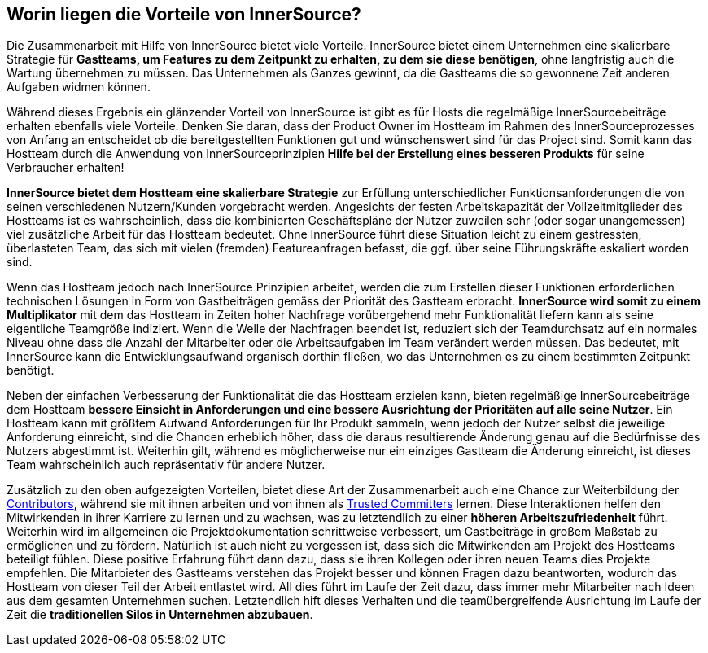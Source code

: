 == Worin liegen die Vorteile von InnerSource?

Die Zusammenarbeit mit Hilfe von InnerSource bietet viele Vorteile.
InnerSource bietet einem Unternehmen eine skalierbare Strategie für *Gastteams, um Features zu dem Zeitpunkt zu erhalten, zu dem sie diese benötigen*, ohne langfristig auch die Wartung übernehmen zu müssen.
Das Unternehmen als Ganzes gewinnt, da die Gastteams die so gewonnene Zeit anderen Aufgaben widmen können. 

Während dieses Ergebnis ein glänzender Vorteil von InnerSource ist gibt es für Hosts die regelmäßige InnerSourcebeiträge erhalten ebenfalls viele Vorteile.
Denken Sie daran, dass der Product Owner im Hostteam im Rahmen des InnerSourceprozesses von Anfang an entscheidet ob die bereitgestellten Funktionen gut und wünschenswert sind für das Project sind.
Somit kann das Hostteam durch die Anwendung von InnerSourceprinzipien  *Hilfe bei der Erstellung eines besseren Produkts* für seine Verbraucher erhalten!

*InnerSource bietet dem Hostteam eine skalierbare Strategie* zur Erfüllung unterschiedlicher Funktionsanforderungen die von seinen verschiedenen Nutzern/Kunden vorgebracht werden.
Angesichts der festen Arbeitskapazität der Vollzeitmitglieder des Hostteams ist es wahrscheinlich, dass die kombinierten Geschäftspläne der Nutzer zuweilen sehr (oder sogar unangemessen) viel zusätzliche Arbeit für das Hostteam bedeutet.
Ohne InnerSource führt diese Situation leicht zu einem gestressten, überlasteten Team, das sich mit vielen (fremden) Featureanfragen befasst, die ggf. über seine Führungskräfte eskaliert worden sind.

Wenn das Hostteam jedoch nach InnerSource Prinzipien arbeitet, werden die zum Erstellen dieser Funktionen erforderlichen technischen Lösungen in Form von Gastbeiträgen gemäss der Priorität des Gastteam erbracht.
*InnerSource wird somit zu einem Multiplikator* mit dem das Hostteam in Zeiten hoher Nachfrage vorübergehend mehr Funktionalität liefern kann als seine eigentliche Teamgröße indiziert.
Wenn die Welle der Nachfragen beendet ist, reduziert sich der Teamdurchsatz auf ein normales Niveau ohne dass die Anzahl der Mitarbeiter oder die Arbeitsaufgaben im Team verändert werden müssen.
Das bedeutet, mit InnerSource kann die Entwicklungsaufwand organisch dorthin fließen, wo das Unternehmen es zu einem bestimmten Zeitpunkt benötigt.

Neben der einfachen Verbesserung der Funktionalität die das Hostteam erzielen kann, bieten regelmäßige InnerSourcebeiträge dem Hostteam *bessere Einsicht in Anforderungen und eine bessere Ausrichtung der Prioritäten auf alle seine Nutzer*.
Ein Hostteam kann mit größtem Aufwand Anforderungen für Ihr Produkt sammeln, wenn jedoch der Nutzer selbst die jeweilige Anforderung einreicht, sind die Chancen erheblich höher, dass die daraus resultierende Änderung genau auf die Bedürfnisse des Nutzers abgestimmt ist.
Weiterhin gilt, während es möglicherweise nur ein einziges Gastteam die Änderung einreicht, ist dieses Team wahrscheinlich auch repräsentativ für andere Nutzer.

Zusätzlich zu den oben aufgezeigten Vorteilen, bietet diese Art der Zusammenarbeit auch eine Chance zur Weiterbildung der https://github.com/InnerSourceCommons/InnerSourceLearningPath/blob/master/contributor/01-introduction-article.asciidoc[Contributors], während sie mit ihnen arbeiten und von ihnen als https://github.com/InnerSourceCommons/InnerSourceLearningPath/blob/master/trusted-committer/01-introduction.asciidoc[Trusted Committers] lernen.
Diese Interaktionen helfen den Mitwirkenden in ihrer Karriere zu lernen und zu wachsen, was zu letztendlich zu einer *höheren Arbeitszufriedenheit* führt.
Weiterhin wird im allgemeinen die Projektdokumentation schrittweise verbessert, um Gastbeiträge in großem Maßstab zu ermöglichen und zu fördern.
Natürlich ist auch nicht zu vergessen ist, dass sich die Mitwirkenden am Projekt des Hostteams beteiligt fühlen.
Diese positive Erfahrung führt dann dazu, dass sie ihren Kollegen oder ihren neuen Teams dies Projekte empfehlen.
Die Mitarbieter des Gastteams verstehen das Projekt besser und können Fragen dazu beantworten, wodurch das Hostteam von dieser Teil der Arbeit entlastet wird.
All dies führt im Laufe der Zeit dazu, dass immer mehr Mitarbeiter nach Ideen aus dem gesamten Unternehmen suchen.
Letztendlich hift dieses Verhalten und die teamübergreifende Ausrichtung im Laufe der Zeit die *traditionellen Silos in Unternehmen abzubauen*.
